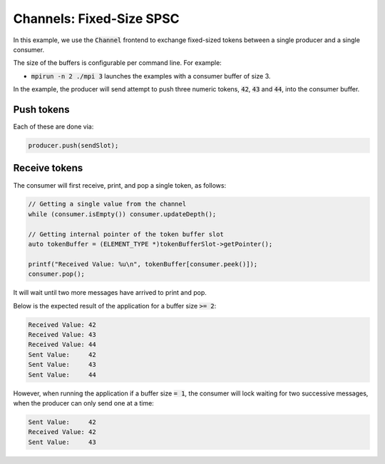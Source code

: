 .. _Fixed-Size SPSC Channels:

Channels: Fixed-Size SPSC
==============================================================

In this example, we use the :code:`Channel` frontend to exchange fixed-sized tokens between a single producer and a single consumer.

The size of the buffers is configurable per command line. For example:

* :code:`mpirun -n 2 ./mpi 3` launches the examples with a consumer buffer of size 3.

In the example, the producer will send attempt to push three numeric tokens, :code:`42`, :code:`43` and :code:`44`, into the consumer buffer. 

Push tokens
------------

Each of these are done via:

.. code-block:: C++

  producer.push(sendSlot);

Receive tokens
--------------

The consumer will first receive, print, and pop a single token, as follows:

.. code-block:: C++

  // Getting a single value from the channel
  while (consumer.isEmpty()) consumer.updateDepth();

  // Getting internal pointer of the token buffer slot
  auto tokenBuffer = (ELEMENT_TYPE *)tokenBufferSlot->getPointer();

  printf("Received Value: %u\n", tokenBuffer[consumer.peek()]);
  consumer.pop();

It will wait until two more messages have arrived to print and pop. 

Below is the expected result of the application for a buffer size :code:`>= 2`:

.. code-block:: bash

    Received Value: 42
    Received Value: 43
    Received Value: 44
    Sent Value:     42
    Sent Value:     43
    Sent Value:     44

However, when running the application if a buffer size :code:`= 1`, the consumer will lock waiting for two successive messages, when the producer can only send one at a time:

.. code-block:: bash

    Sent Value:     42
    Received Value: 42
    Sent Value:     43
    
